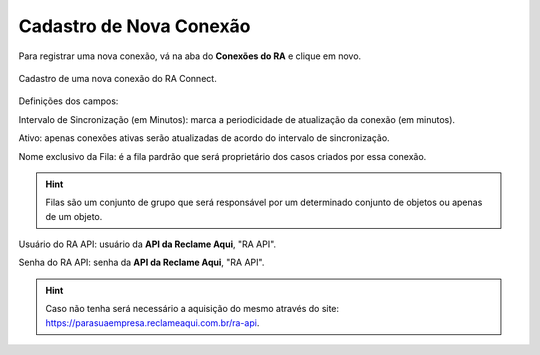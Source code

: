 
#################
Cadastro de Nova Conexão
#################

Para registrar uma nova conexão, vá na aba do **Conexões do RA** e clique em novo.

.. figure:: img/cadastroConexao.png
    :width: 600px
    :alt: Solidity logo
    :align: center
    
    Cadastro de uma nova conexão do RA Connect.

Definições dos campos:

Intervalo de Sincronização (em Minutos): marca a periodicidade de atualização da conexão (em minutos). 

Ativo: apenas conexões ativas serão atualizadas de acordo do intervalo de sincronização. 

Nome exclusivo da Fila: é a fila pardrão que será proprietário dos casos criados por essa conexão.

.. Hint:: Filas são um conjunto de grupo que será responsável por um determinado conjunto de objetos ou apenas de um objeto.

Usuário do RA API: usuário da **API da Reclame Aqui**, "RA API". 

Senha do RA API: senha da **API da Reclame Aqui**, "RA API". 

.. Hint:: Caso não tenha será necessário a aquisição do mesmo através do site: https://parasuaempresa.reclameaqui.com.br/ra-api.